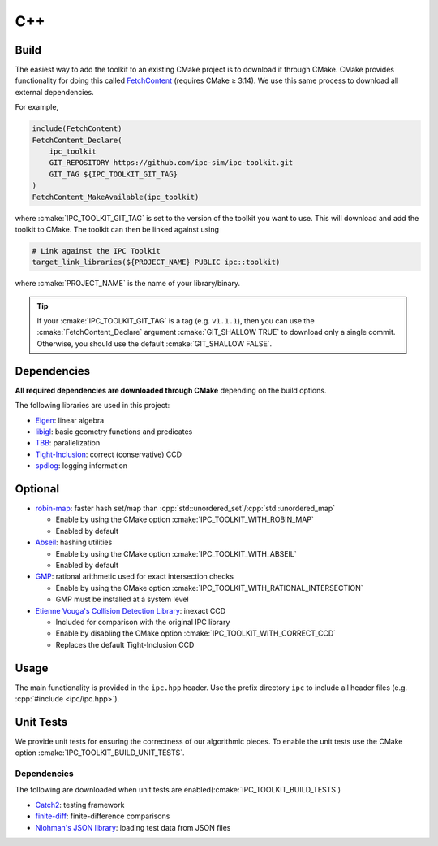 C++
===

.. role:: cpp(code)
   :language: c++
.. role:: cmake(code)
   :language: cmake

.. image:: https://github.com/ipc-sim/ipc-toolkit/actions/workflows/continuous.yml/badge.svg
   :target: https://github.com/ipc-sim/ipc-toolkit/actions/workflows/continuous.yml
   :alt: Build
.. image:: https://github.com/ipc-sim/ipc-toolkit/actions/workflows/docs.yml/badge.svg
   :target: https://ipctk.xyz/
   :alt: Docs
.. image:: https://img.shields.io/github/license/ipc-sim/ipc-toolkit.svg?color=blue
   :target: https://github.com/ipc-sim/ipc-toolkit/blob/main/LICENSE
   :alt: License

Build
-----

The easiest way to add the toolkit to an existing CMake project is to download it through CMake.
CMake provides functionality for doing this called `FetchContent <https://cmake.org/cmake/help/latest/module/FetchContent.html>`__ (requires CMake ≥ 3.14).
We use this same process to download all external dependencies.

For example,

.. code:: cmake

   include(FetchContent)
   FetchContent_Declare(
       ipc_toolkit
       GIT_REPOSITORY https://github.com/ipc-sim/ipc-toolkit.git
       GIT_TAG ${IPC_TOOLKIT_GIT_TAG}
   )
   FetchContent_MakeAvailable(ipc_toolkit)

where :cmake:`IPC_TOOLKIT_GIT_TAG` is set to the version of the toolkit you want to use.  This will download and add the toolkit to CMake. The toolkit can then be linked against using

.. code:: cmake

   # Link against the IPC Toolkit
   target_link_libraries(${PROJECT_NAME} PUBLIC ipc::toolkit)

where :cmake:`PROJECT_NAME` is the name of your library/binary.

.. tip::
   If your :cmake:`IPC_TOOLKIT_GIT_TAG` is a tag (e.g. ``v1.1.1``), then you can use the :cmake:`FetchContent_Declare` argument :cmake:`GIT_SHALLOW TRUE` to download only a single commit. Otherwise, you should use the default :cmake:`GIT_SHALLOW FALSE`.

Dependencies
------------

**All required dependencies are downloaded through CMake** depending on the build options.

The following libraries are used in this project:

* `Eigen <https://eigen.tuxfamily.org/>`__: linear algebra
* `libigl <https://github.com/libigl/libigl>`__: basic geometry functions and predicates
* `TBB <https://github.com/wjakob/tbb>`__: parallelization
* `Tight-Inclusion <https://github.com/Continuous-Collision-Detection/Tight-Inclusion>`__: correct (conservative) CCD
* `spdlog <https://github.com/gabime/spdlog>`__: logging information

Optional
--------

* `robin-map <https://github.com/Tessil/robin-map>`__: faster hash set/map than :cpp:`std::unordered_set`/:cpp:`std::unordered_map`

  * Enable by using the CMake option :cmake:`IPC_TOOLKIT_WITH_ROBIN_MAP`
  * Enabled by default

* `Abseil <https://abseil.io/>`__: hashing utilities

  * Enable by using the CMake option :cmake:`IPC_TOOLKIT_WITH_ABSEIL`
  * Enabled by default

* `GMP <https://gmplib.org/>`__: rational arithmetic used for exact intersection checks

  * Enable by using the CMake option :cmake:`IPC_TOOLKIT_WITH_RATIONAL_INTERSECTION`
  * GMP must be installed at a system level

* `Etienne Vouga's Collision Detection Library <https://github.com/evouga/collisiondetection>`__: inexact CCD

  * Included for comparison with the original IPC library
  * Enable by disabling the CMake option :cmake:`IPC_TOOLKIT_WITH_CORRECT_CCD`
  * Replaces the default Tight-Inclusion CCD

Usage
-----

The main functionality is provided in the ``ipc.hpp`` header. Use the prefix directory ``ipc`` to include all header files (e.g. :cpp:`#include <ipc/ipc.hpp>`).

Unit Tests
----------

We provide unit tests for ensuring the correctness of our algorithmic pieces. To enable the unit tests use the CMake option :cmake:`IPC_TOOLKIT_BUILD_UNIT_TESTS`.

.. _dependencies-1:

Dependencies
^^^^^^^^^^^^

The following are downloaded when unit tests are enabled(:cmake:`IPC_TOOLKIT_BUILD_TESTS`)

* `Catch2 <https://github.com/catchorg/Catch2.git>`__: testing framework
* `finite-diff <https://github.com/zfergus/finite-diff>`__: finite-difference comparisons
* `Nlohman's JSON library <https://github.com/nlohmann/json>`__: loading test data from JSON files